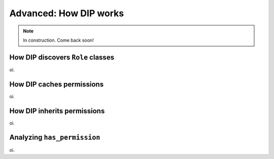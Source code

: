 Advanced: How DIP works
=======================

.. note:: In construction. Come back soon!

How DIP discovers ``Role`` classes
**********************************

oi.

How DIP caches permissions
**************************

oi.

How DIP inherits permissions
****************************

oi.

Analyzing ``has_permission``
****************************

oi.
